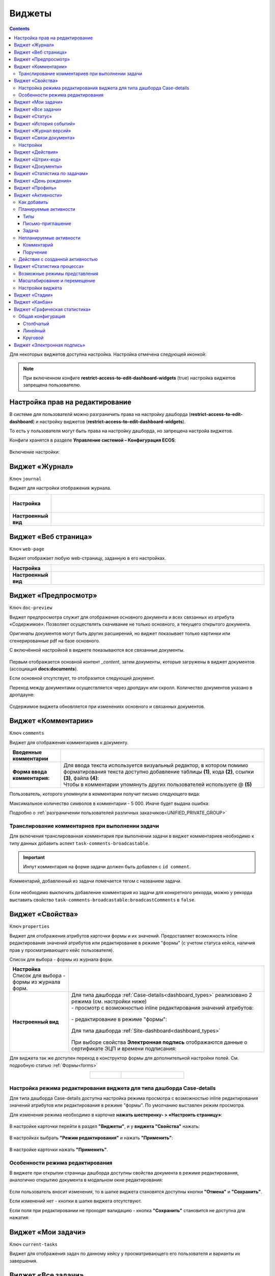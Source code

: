 .. _widgets:

Виджеты
========

.. contents::
	:depth: 3


Для некоторых виджетов доступна настройка. Настройка отмечена следующей иконкой:

 .. image:: _static/widgets/widget_1.png
       :width: 600
       :align: center

.. note::

  При включенном конфиге **restrict-access-to-edit-dashboard-widgets** (true) настройка виджетов запрещена пользователю.

Настройка прав на редактирование
--------------------------------

В системе для пользователй можно разграничить права на настройку дашборда (**restrict-access-to-edit-dashboard**) и настройку виджетов (**restrict-access-to-edit-dashboard-widgets**). 

То есть у пользователя могут быть права на настройку дашборда, но запрещена настройа виджетов. 

Конфиги хранятся в разделе **Управление системой – Конфигурация ECOS**:

 .. image:: _static/widgets/dashboards_widgets_settings.png
       :width: 700
       :align: center

Включение настройки:

 .. image:: _static/widgets/dashboards_widgets_settings_1.png
       :width: 400
       :align: center


.. _widget_journal:

Виджет «Журнал»
----------------

Ключ ``journal``

Виджет для настройки отображения журнала.


.. list-table:: 
      :widths: 5 40
      :class: tight-table

      * - | **Настройка**
       

        - |  

            .. image:: _static/widgets/journal_1.png
                 :width: 500   
                 :align: center

          | 

             .. image:: _static/widgets/journal_2.png
                  :width: 500  
                  :align: center 

      * - | **Настроенный вид**
       

        - |  

            .. image:: _static/widgets/journal_3.png
                 :width: 500
                 :align: center   

.. _widget_web_page:

Виджет «Веб страница»
----------------------

Ключ ``web-page``

Виджет отображает любую web-страницу, заданную в его настройках.

.. list-table:: 
      :widths: 5 40
      :class: tight-table

      * - | **Настройка**
       

        - |  

            .. image:: _static/widgets/web_1.png
                 :width: 500
                 :align: center   


      * - | **Настроенный вид**
       

        - |  

            .. image:: _static/widgets/web_2.png
                 :width: 500 
                 :align: center   

.. _widget_doc_preview:

Виджет «Предпросмотр»
-----------------------

Ключ ``doc-preview``

Виджет предпросмотра служит для отображения основного документа и всех связанных из атрибута «Содержимое». Позволяет осуществлять скачивание не только основного, а текущего открытого документа.

Оригиналы документов могут быть других расширений, но виджет показывает только картинки или сгенерированные pdf на базе основного.

С включённой настройкой в виджете показываются все связанные документы.
 
 .. image:: _static/widgets/Preview_2.png
       :width: 400
       :align: center 

Первым отображается основной контент *_content*, затем документы, которые загружены в виджет документов (ассоциация **docs:documents**).

Если основной отсутствует, то отобразится следующий документ.

Переход между документами осуществляется через дропдаун или скролл. Количество документов указано в дропдауне:

 .. image:: _static/widgets/Preview_1.png
       :width: 800
       :align: center 

Содержимое виджета обновляется при изменениях основного и связанных документов.

.. _widget_comments:

Виджет «Комментарии»
----------------------

Ключ ``comments``

Виджет для отображения комментариев к документу.

.. list-table:: 
      :widths: 10 40
      :class: tight-table  

      * - **Введенные комментарии**      
        - |  
            
            .. image:: _static/widgets/comment_1.png
                  :width: 600   
                  :align: center

      * - **Форма ввода комментария:**    
        - | Для ввода текста используется визуальный редактор, в котором помимо форматирования текста доступно добавление таблицы **(1)**, кода **(2)**, ссылки **(3)**, файла **(4)**:
          | Чтобы в комментарии упомянуть других пользователей используете @ **(5)**

            .. image:: _static/widgets/comment_2.png
                  :width: 600   
                  :align: center  

Пользователь, которого упомянули в комментарии получит письмо следующего вида:

.. image:: _static/widgets/comment_5.png
       :width: 500
       :align: center 

Максимальное количество символов в комментарии - 5 000. Иначе будет выдана ошибка:

.. image:: _static/widgets/comment_4.png
       :width: 600
       :align: center 

Подробно о  :ref:`разграничении пользователей различных заказчиков<UNIFIED_PRIVATE_GROUP>`

Транcлирование комментариев при выполнении задачи
~~~~~~~~~~~~~~~~~~~~~~~~~~~~~~~~~~~~~~~~~~~~~~~~~~~~~

Для включения транслированная комментария при выполнении задачи в виджет комментариев необходимо к типу данных добавить аспект ``task-comments-broadcastable``. 

.. important::

       Инпут комментария на форме задачи должен быть добавлен с ``id comment``.

Комментарий, добавленный из задачи помечается тегом с названием задачи.

 .. image:: _static/widgets/comment_3.png
       :width: 600
       :align: center 

Если необходимо выключить добавление комментария из задачи для конкретного рекорда, можно у рекорда выставить свойство ``task-comments-broadcastable:broadcastComments`` в ``false``.

.. _widget_properties:

Виджет «Свойства»
-------------------

Ключ ``properties``

Виджет для отображения атрибутов карточки формы и их значений. Предоставляет возможность inline редактирования значений атрибутов или редактирование в режиме "формы" (с учетом статуса кейса, наличия прав у просматривающего кейс пользователя). 

Список для выбора - формы из журнала форм.

.. list-table:: 
      :widths: 15 50
      :class: tight-table

      * - | **Настройка**
          | Список для выбора - формы из журнала форм.

        - |  

            .. image:: _static/widgets/Properties_1.png
                 :width: 400
                 :align: center    

          | 

             .. image:: _static/widgets/Properties_2.png
                  :width: 400
                  :align: center    

      * - | **Настроенный вид**    

        - |  Для типа дашборда :ref:`Case-details<dashboard_types>` реализовано 2 режима (см. настройки ниже)
          
          | - просмотр с возможностью inline редактирования значений атрибутов:       

            .. image:: _static/widgets/Properties_3.png
                 :width: 500 
                 :align: center   

          | - редактирование в режиме "формы":

             .. image:: _static/widgets/Properties_4.png
                 :width: 500 
                 :align: center             

          |  Для типа дашборда :ref:`Site-dashboard<dashboard_types>`

            .. image:: _static/widgets/Properties_5.png
                 :width: 500   
                 :align: center 


          | При выборе свойства **Электронная подпись** отображаются данные о сертификате ЭЦП и времени подписания:

            .. image:: _static/widgets/Properties_6.png
                 :width: 300   
                 :align: center 


Для виджета так же доступен переход в конструктор формы для дополнительной настройки полей. См. подробную статью :ref:`Формы<forms>`

.. list-table:: 
      :widths: 5 10
      :align: center 
      :class: tight-table

      *  - |  

            .. image:: _static/widgets/form_builder_icon.png
                 :width: 200  
                 :align: center  

         - | 

             .. image:: _static/widgets/form_builder_form.png
                  :width: 500   
                  :align: center 

Настройка режима редактирования виджета для типа дашборда Case-details
~~~~~~~~~~~~~~~~~~~~~~~~~~~~~~~~~~~~~~~~~~~~~~~~~~~~~~~~~~~~~~~~~~~~~~~~

Для типа дашборда Case-details доступна настройка режима просмотра с возможностью inline редактирования значений атрибутов или редактирования в режиме "формы". 
По умолчанию выставлен режим просмотра.

Для изменения режима необходимо в карточке **нажать шестеренку- > «Настроить страницу»**:

 .. image:: _static/widgets/case_edit_1.png
       :width: 300
       :align: center 

В настройке карточки перейти в раздел **"Виджеты"**, и у **виджета "Свойства"** нажать:

 .. image:: _static/widgets/case_edit_2.png
       :width: 600
       :align: center 

В настройках выбрать **"Режим редактирования"** и нажать **"Применить"**:

 .. image:: _static/widgets/case_edit_3.png
       :width: 400
       :align: center 

В настройке карточки нажать **"Применить"**.

Особенности режима редактирования
~~~~~~~~~~~~~~~~~~~~~~~~~~~~~~~~~~~~~~

В виджете при открытии страницы дашборда доступны свойства документа в режиме редактирования, аналогично открытию документа в модальном окне редактирования:

 .. image:: _static/widgets/case_edit_4.png
       :width: 600
       :align: center 

Если пользователь вносит изменения, то в шапке виджета становятся доступны кнопки **"Отмена"** и **"Сохранить"**. 

Если изменений нет - кнопки в шапке виджета отсутствуют.

Если поля при редактировании не проходят валидацию -  кнопка **"Сохранить"** становится не доступна для нажатия:

 .. image:: _static/widgets/case_edit_5.png
       :width: 600
       :align: center 

.. _widget_current_tasks:

Виджет «Мои задачи»
--------------------

Ключ ``current-tasks``

Виджет для отображения задач по данному кейсу у просматривающего его пользователя и варианты их завершения.

 .. image:: _static/widgets/task.png
       :width: 600
       :align: center 

.. _widget_tasks:

Виджет «Все задачи»
--------------------

Ключ ``tasks``

Виджет для отображения задач по данному кейсу и их исполнителей.

.. list-table:: 
      :widths: 5 40
      :class: tight-table

      * - | **Настройка**
       

        - |  

            .. image:: _static/widgets/all_tasks_1.png
                 :width: 300   
                 :align: center 


      * - | **Настроенный вид**
       

        - |  

            .. image:: _static/widgets/all_tasks_2.png
                 :width: 300 
                 :align: center   

При нажатии на:

 .. image:: _static/widgets/all_tasks_3.png
       :width: 300
       :align: center 

отображается схема выбранного бизнес-процесса с выделенной текущей задачей: 

 .. image:: _static/widgets/all_tasks_4.png
       :width: 600
       :align: center 

.. note:: 

       Действие доступно только администратору.       

.. _widget_doc-status:

Виджет «Статус»
----------------
Ключ ``doc-status``

Виджет отображает текущий статус кейса (определяется системой автоматически, не доступен для редактирования пользователем).

 .. image:: _static/widgets/status.png
       :width: 400
       :align: center 

.. _widget_events-history:

Виджет «История событий»
-------------------------

Ключ ``events-history``

Виджет служит для отображения событий таких, как создание, обновление, смена статуса кейса с фиксацией даты и времени их происшествия, участников и комментариев.

Виджет представлен в виде таблицы.

 .. image:: _static/widgets/History_1.png
       :width: 600
       :align: center 

Для каждого столбца можно настроить фильтрацию и поиск событий:

 .. image:: _static/widgets/History_2.png
       :width: 300
       :align: center 

Если в типе данных поля заданы как мультиязычные, то показываются мультиязычные значения:

 .. image:: _static/widgets/History_4.png
       :width: 600
       :align: center 

Для **bpmn-процесса**:

 .. image:: _static/widgets/History_3.png
       :width: 600
       :align: center 

В виджет добавлены события по сущности процесса:

       - Создание процесса;
       - Обновление версии процесса. Так же с указанием исходной версии;
       - Публикация версии процесса в движок.

Используя аспект :ref:`Конфигурация истории<history-config_aspect>` можно настроить атрибуты типа данных, информация об изменении которых не будет записываться в историю и отображаться в виджете, соответственно.

.. _widget_versions_journal:

Виджет «Журнал версий»
-----------------------

Ключ ``versions-journal``

Виджет содержит актуальную и предшествующие версии документа. 

Служит для **загрузки** новой версии документа **(1)**, а также для сравнения файлов.

 .. image:: _static/widgets/version_1.png
       :width: 300
       :align: center 

Версии документов можно сравнить - выбрать версии и нажать **Сравнить** **(2)**. Различия будут подсвечены:

.. image:: _static/widgets/version_2.png
       :width: 900
       :align: center

.. _widget_versions_journal_bpmn:

Для **bpmn-процесса**:

 .. image:: _static/widgets/version_3.png
       :width: 300
       :align: center 

В виджете реализован функционал "тегов". Для версии процесса, которая была опубликована, будет показываться тег **"Опубликовано"**, для процесса, сохраненного как черновик - **"Черновик"** **(1)**.

Добавлена кнопка редактирования **(2)**, при нажатии на которую, открывается bpmn-редактор процесса конкретной версии.

При нажатии на кнопку скачать **(3)** происходит скачивание конкретной версии процесса.

При сохранении процесса в редакторе, если есть различия, происходит сохранение инкремента версии.

Cравнение версий процесса - выберите версии и нажмите **"Сравнить"** **(4)**:

 .. image:: _static/widgets/version_4.png
       :width: 800
       :align: center 

Для загрузки новой версии нажмите **(5)**:

 .. image:: _static/widgets/version_5.png
       :width: 300
       :align: center 

Выберите файл, укажите вид изменений и комментарий при необходимости, нажмите **"Добавить"**. Добавленная версия станет актуальной.

.. _widget_doc_associations:

Виджет «Связи документа»
--------------------------

Ключ ``doc-associations``

Виджет используется для установки связей данного кейса с другими

.. image:: _static/widgets/doc-associations.png
       :width: 300
       :align: center 

и отображения установленных связей.

 .. image:: _static/widgets/doc-associations_1.png
       :width: 600
       :align: center 

Настройки
~~~~~~~~~~

Настройки производятся на вкладке :ref:`Связи<datatypes_associations>` типа данных. Связь может быть настроена с любой ассоциацией.

.. _widget_record_actions:

Виджет «Действия»
------------------

Ключ ``record-actions``

Виджет содержит перечень доступных действий с кейсом на данном статусе.

Настройки подтягиваются из :ref:`типа данных<data_types_main>`. См. подробную статью :ref:`Действия<ui_actions>`

 .. image:: _static/widgets/actions.png
       :width: 200
       :align: center 

.. _widget_barcode:

Виджет «Штрих-код»
-------------------

Ключ ``barcode``

Виджет отображает сгенерированный штрих-код документа, основанный на числовом поле документа. 

По умолчанию используется поле ``barcode``.

Если нужно другое поле, то следует зарегистрировать это поле по типу ECOS в бине ``core.barcode-attribute.type-to-property.mappingRegistry``
Пример:

.. code-block::

    <bean id="records.contracts.barcode-attribute.type-to-property.mapping"
        class="ru.citeck.ecos.spring.registry.MappingRegistrar">
        <constructor-arg ref="core.barcode-attribute.type-to-property.mappingRegistry"/>
        <property name="mapping">
            <map>
                <entry key="contracts-cat-doctype-contract" value="contracts:barcode"/>
            </map>
        </property>
    </bean>

.. list-table:: 
      :widths: 5 40
      :class: tight-table

      * - | **Настройка**
       

        - |  

            .. image:: _static/widgets/barcode_1.png
                 :width: 200  
                 :align: center  

          | Условие отображения кнопки:
          | Если отсутствует условие, то кнопка отображается. Иначе для отображения, API по заданному условию должно возвращать **true**.
          | В текущей версии сохраняется как json строка.
          | Написание условия в соответствии статье :ref:`Язык предикатов <ecos-predicate_main>`

      * - | **Настроенный вид**
       

        - |  Для типа дашборда Case-details 

            .. image:: _static/widgets/barcode_2.png
                 :width: 200   
                 :align: center 

.. _widget_documents:

Виджет «Документы»
-------------------

Ключ ``documents``

Виджет служит для загрузки сопутствующих документов/ синхронизации пользователей и групп.

.. list-table:: 
      :widths: 5 40
      :class: tight-table

      * - | **Настройка**

        - |  Если корневой уровень (на скриншоте Базовый тип) один, то он раскрывается по умолчанию:
           
           |  **Документы**

              .. image:: _static/widgets/documents_01.png
                  :width: 600  
                  :align: center  

           | **Синхронизация пользователей**

              .. image:: _static/widgets/documents_02.png
                    :width: 600  
                    :align: center  

          | Доступно отображение только выбранных типов по соответстующему чекбоксу:

             .. image:: _static/widgets/documents_03.png
                  :width: 600    
                  :align: center          
          
          | При выборе типа чекбоксом и наведении мышки на строку:

             .. image:: _static/widgets/documents_04.png
                  :width: 600  
                  :align: center  

          | становится доступна настройка выбранного типа документа:

             .. image:: _static/widgets/documents_05.png
                  :width: 400  
                  :align: center  
          
          | При поиске типа раскрываются все вложенности и подсвечиваются совпадения:
          
             .. image:: _static/widgets/documents_06.png
                  :width: 600 
                  :align: center   

      * - | **Настроенный вид**
       
        - |  **Документы:**

            .. image:: _static/widgets/documents_07.png
                 :width: 600 
                 :align: center   

          |  В списке типов документов может встречаться одинаковое название, поэтому при наведении на тултип дополнительно отображается порядок вложенности:

            .. image:: _static/widgets/documents_08.png
                 :width: 400
                 :align: center    

          |  По кнопке **Скачать все документы** скачивается zip-архив со всеми загруженными файлами.

          | Для всех типов доступен фильтр **Все статусы**, в котором представлены системные статусы для документа: 

            .. image:: _static/widgets/documents_10.png
                 :width: 600   
                 :align: center 

          | 
          |  **Синхронизация пользователей:**

            .. image:: _static/widgets/documents_09.png
                 :width: 600   
                 :align: center 

.. _widget_report:

Виджет «Статистика по задачам»
------------------------------

Ключ ``report``

Виджет отображает статистику по задачам.

 .. image:: _static/widgets/statistics.png
       :width: 500
       :align: center 

.. _widget_birthdays:

Виджет «День рождения»
-----------------------

Ключ ``birthdays``

Виджет отображает ближайшие дни рождения .

 .. image:: _static/widgets/bday.png
       :width: 500
       :align: center 

.. _widget_user_profile:

Виджет «Профиль»
----------------

Ключ ``user-profile``

Виджет профиля пользователя

 .. image:: _static/widgets/profile.png
       :width: 300
       :align: center 

.. _widget_activities:

Виджет «Активности»
-------------------------

.. note::

    Доступно только в enterprise версии.

**Виджет «Активности»** помогает планировать и организовывать работу по кейсу. Задачу: телефонный звонок, встречу, письмо, поручение можно запланировать из карточки кейса и просмотреть в календаре. |br|
Виджет универсальный, может быть добавлен на любой дашборд для любого кейса. |br|

В модуле CRM с помощью виджета можно отслеживать этапы работы со сделкой и просматривать все запланированные и завершённые задачи (активности). |br|
Запланированные активности используется для напоминания менеджеру о необходимости контакта. Завершённые активности, как важная часть истории сделки, могут использоваться для расчета KPI менеджера. |br|
Созданные активности отображаются в карточке сделке, по которой они назначены: |br|

 .. image:: _static/widgets/activity/activity_01.png
       :width: 700
       :align: center 

Кроме того, можно просматривать:

-	в календаре (только планируемые задачи): 

 .. image:: _static/widgets/activity/activity_02.png
       :width: 700
       :align: center 

См. подробно :ref:`Письмо-приглашение<activity_ics>` ниже

-	и в разделе Задачи -> Активные задачи:

 .. image:: _static/widgets/activity/activity_03.png
       :width: 700
       :align: center 

См. подробно :ref:`Задачи<activity_task>` ниже

Активности бывают: 

 - :ref:`Планируемые<planned_activity>` : звонок, встреча, письмо;
 - :ref:`Непланируемые<unplanned_activity>`: поручение, комментарий

Как добавить
~~~~~~~~~~~~~~~~~~

Нажмите **«Добавить активности»**, выберите вид активности из списка:

 .. image:: _static/widgets/activity/activity_04.png
       :width: 500
       :align: center 
 
Введите информацию об активности. В зависимости от типа список полей и возможные статусы различаются.

 .. image:: _static/widgets/activity/activity_05.png
       :width: 500
       :align: center 

.. note::

 Ввод комментария всегда обязателен для всех активностей.

Планируемые активности
~~~~~~~~~~~~~~~~~~~~~~~~~

.. _planned_activity:

 .. image:: _static/widgets/activity/activity_06.png
       :width: 500
       :align: center 

Планируемые активности:

       - Звонок;
       - Письмо;
       - Встреча.

Для планируемых активностей на электронный адрес, указанный в профиле ответственного и выбранных участников, отправляется письмо-приглашение, содержащее ics файл. См. :ref:`Письмо-приглашение<activity_ics>`

Так же по таким активностям назначается задача, в которой можно дату и время активности перенести, или отметить ее выполнение. См. :ref:`Задачи<activity_task>`

Статусная модель таких активностей следующая:

.. list-table:: 
      :widths: 3 5
      :class: tight-table
      :align: center 

      * - | 

              .. image:: _static/widgets/activity/status_01.png
                     :width: 80
                     :align: center 

        - |  Статус по умолчанию. 
          |  Планируемая активность создана, дата в будущем, задача еще не создана.
          |  В назначенной задаче ответственный выбрал вердикт **«Перенести активность»**.
          |  Активность в этом статусе можно редактировать и удалять. См. подробно про :ref:`действия<activity_actions>`

      * - | 

              .. image:: _static/widgets/activity/status_02.png
                     :width: 80
                     :align: center 

        - |  Наступила дата и время активности. 
          |  Назначается задача ответственному. В задаче доступны два действия: выполнить и перенести активность. См. подробно про :ref:`задачу<activity_task>`

      * - | 

              .. image:: _static/widgets/activity/status_03.png
                     :width: 80
                     :align: center 

        - |  В назначенной задаче ответственный выбрал вердикт **«Выполнено»**.

Типы
"""""

Звонок
*******

По умолчанию указана **продолжительность** и **ответственный**:

 .. image:: _static/widgets/activity/activity_07.png
       :width: 500
       :align: center 

Выберите **дату**, **время** из календаря, измените **продолжительность**, **ответственного**, добавьте **участников** при необходимости. Введите комментарий. Нажмите **«Создать»**.

 .. image:: _static/widgets/activity/activity_08.png
       :width: 500
       :align: center 

Созданная активность в карточке:

 .. image:: _static/widgets/activity/activity_09.png
       :width: 500
       :align: center 

Письмо
*******

По умолчанию указана **продолжительность** и **ответственный**:
 
 .. image:: _static/widgets/activity/activity_10.png
       :width: 500
       :align: center 

Выберите **дату**, **время** из календаря, измените **продолжительность**, **ответственного** при необходимости. Введите комментарий. Нажмите **«Создать»**.

 .. image:: _static/widgets/activity/activity_11.png
       :width: 500
       :align: center 
 
Созданная активность в карточке:
 
 .. image:: _static/widgets/activity/activity_12.png
       :width: 500
       :align: center 

Встреча
*******

По умолчанию указана **продолжительность** и **ответственный**:

 .. image:: _static/widgets/activity/activity_13.png
       :width: 500
       :align: center 
 
Выберите **дату**, **время** из календаря, измените **продолжительность**, **ответственного**, добавьте **участников** при необходимости. Введите комментарий. Нажмите **«Создать»**.

 .. image:: _static/widgets/activity/activity_14.png
       :width: 500
       :align: center 

Созданная активность в карточке:
 
 .. image:: _static/widgets/activity/activity_15.png
       :width: 500
       :align: center 

Письмо-приглашение
""""""""""""""""""""

.. _activity_ics:

Для типов **Звонок**, **Письмо**, **Встреча** на электронный адрес, указанный в профиле ответственного и выбранных участников, отправляется письмо-приглашение, содержащее **ICS файл**.

В файле ICS указан список запланированных событий и встреч в универсальном формате календаря, который можно использовать в различных программах-органайзерах онлайн и офлайн, например, Microsoft Outlook, Google Calendar и Apple iCal. У файла простой текстовый формат, включающий заголовок события, время его начала и окончания, краткое описание.

 .. image:: _static/widgets/activity/activity_16.png
       :width: 600
       :align: center  

 .. image:: _static/widgets/activity/activity_17.png
       :width: 700
       :align: center 

Задача
""""""""""

.. _activity_task:

При наступлении **даты** и **времени** активности система назначает задачу ответственному. Задача будет доступна:

       - в Журнале **«Активные задачи»**;

              .. image:: _static/widgets/activity/activity_18.png
                     :width: 700
                     :align: center 
              
              |

              .. image:: _static/widgets/activity/activity_19.png
                     :width: 600
                     :align: center 

       - в карточке сделки в виджете **«Мои задачи»**:

              .. image:: _static/widgets/activity/activity_20.png
                     :width: 600
                     :align: center 


Доступны следующие варианты завершения задачи:

       - **«Выполнено»**;
       - **«Перенести активность»**

Выполнение активности
**********************

Если работа по активности завершена, то заполните в задаче **результат** и нажмите **«Выполнено»**. Статус активности с **«Просрочена»** изменится на **«Выполнена»**.

Результат будет добавлен в соответствующую активность:

 .. image:: _static/widgets/activity/activity_20_1.png
       :width: 500
       :align: center 

Перенос активности
*******************

Если работа по активности не завершена, то выберите в календаре новую **дату** и **время** активности и нажмите **«Перенести активность»**. Статус активности с **«Просрочена»** изменится на **«Запланирована»**.

Непланируемые активности
~~~~~~~~~~~~~~~~~~~~~~~~~

.. _unplanned_activity:

Непланируемые активности:

       - Комментарий;
       - Поручение.

Статусная модель таких активностей следующая:

.. list-table:: 
      :widths: 3 5
      :class: tight-table
      :align: center 

      * - | 

              .. image:: _static/widgets/activity/status_04.png
                     :width: 80
                     :align: center 

        - |  Поручение, Комментарий созданы

Комментарий
""""""""""""

 .. image:: _static/widgets/activity/activity_21.png
       :width: 500
       :align: center 
 
Введите комментарий. Нажмите **«Создать»**.

 .. image:: _static/widgets/activity/activity_22.png
       :width: 500
       :align: center 
 
Созданная активность в карточке:

 .. image:: _static/widgets/activity/activity_23.png
       :width: 500
       :align: center 

Комментарии из виджета :ref:`«Комментарии»<widget_comments>` транслируются в активности: 

 - обычный комментарий;
 - если  настроена трансляция комментария из задачи в виджет комментариев, то он попадает в активности как комментарий;
 - в :ref:`CRM<ecos-crm>` комментарий по слиянию сделок попадает в активности.

Поручение
""""""""""

Активность запускает функционал :ref:`поручения<ecos-assignments>`. По умолчанию указан **приоритет - средний**:

 .. image:: _static/widgets/activity/activity_24.png
       :width: 500
       :align: center 

Укажите **название**, выберите **срок**, **исполнителя**, измените **приоритет** при необхоимости:

 .. image:: _static/widgets/activity/activity_25.png
       :width: 500
       :align: center 

Созданная активность в карточке:

 .. image:: _static/widgets/activity/activity_26.png
       :width: 500
       :align: center 

Приоритет отмечен разными цветами:

 - зеленый - низкий;
 - желтый - средний;
 - красный - высокий.

По нажатию на:

 .. image:: _static/widgets/activity/activity_27.png
       :width: 500
       :align: center 
 
можно перейти в карточку поручения для его редактирования:

 .. image:: _static/widgets/activity/activity_28.png
       :width: 600
       :align: center 

В виджете **«Связи»** и в карточке **поручения**, и в карточке **сделки** добавляются взаимные связи:

.. list-table:: 
      :widths: 3 5
      :class: tight-table
      :align: center 

      * - | В поручении:
        -

              .. image:: _static/widgets/activity/activity_29.png
                     :width: 200
                     :align: center 

      * - | В сделке:
        -

              .. image:: _static/widgets/activity/activity_30.png
                     :width: 200
                     :align: center 

Действия с созданной активностью
~~~~~~~~~~~~~~~~~~~~~~~~~~~~~~~~~~~~

.. _activity_actions:

Действия доступны для автора/инициатора и ответственного (если автор создал, но назначил ответственным не себя).

Редактировать и удалять можно активность в статусе **«Запланирована»**: 

 .. image:: _static/widgets/activity/activity_31.png
       :width: 500
       :align: center 

и тип **«Комментарий»**:

 .. image:: _static/widgets/activity/activity_32.png
       :width: 500
       :align: center 

Для типа **«Поручение»** доступен переход в карточку поручения:

 .. image:: _static/widgets/activity/activity_33.png
       :width: 500
       :align: center 


.. _widget_process_statistics:

Виджет «Статистика процесса»
-----------------------------

.. note::

    Доступно только в enterprise версии.

    Просмотр данных виджета доступен пользователям с правом **«Просмотр отчетности»**.

Ключ ``process-statistics``

Виджет визуализирует статистику по бизнес-процессу с отображением тепловой карты (heatmap). 

**Тепловая карта (heat map)** — инструмент, который визуализирует данные при помощи разных цветов. Данные отображаются в виде цветных пятен. 

Возможные режимы представления
~~~~~~~~~~~~~~~~~~~~~~~~~~~~~~~~~~~~

У виджета возможны 3 представления:

.. _widget_process_statistics_KPI:

- **Режим KPI:**

            .. image:: _static/widgets/Process_statistics_KPI.png
                 :width: 600  
                 :align: center 

 Отображается бизнес-процесс, целевые значения KPI **(1)**, отклонения значения KPI от целевого значения **(2)**:

См. :ref:`подробно о KPI<bpmn_kpi>`

.. _widget_process_statistics_simple:

- **Упрощенный режим:**

            .. image:: _static/widgets/Process_statistics_simple.png
                 :width: 600  
                 :align: center 

 Отображается только бизнес-процесс.

.. _widget_process_statistics_extended:

- **Расширенный режим:**

            .. image:: _static/widgets/Process_statistics_extended.png
                 :width: 600  
                 :align: center 

 При максимальных настройках по умолчанию в расширенном режиме доступны:

    * **Бизнес-процесс (1)**
    * **Тепловая карта (2)**  - Более активным элементам соответствуют тёплые тона, чем меньше показатели — тем холоднее цвет.
    * **Счетчики (3)** - Для каждого шага процесса отображает количество инстансов процесса, находящихся на данном шаге. Отображение счетчиков можно включить/выключить, отображение самого бизнес-процесса останется.
    
      - **А** – активные инстансы.
      - **В** – завершенные инстансы.

    * **Целевое значение KPI**, **отклонение значения KPI** от целевого в % **(4)**.
    * **% экземпляров**, ушедших по каждой ветке после шлюза **(5)**. Расчет % ведется от общего числа экземпляров, прошедших шлюз.
    * **Панель тепловой карты (6)** – настройка прозрачности, отображение минимального и максимального значений активных и завершенных инстансов.
    * **Журнал (7)** -  В журнале для каждого столбца можно настроить фильтрацию и поиск событий. Визуализация будет перерисована в соответствии с выбранными фильтрами.

            .. image:: _static/widgets/Process_statistics_03.png
                 :width: 600  
                 :align: center 

Масштабирование и перемещение
~~~~~~~~~~~~~~~~~~~~~~~~~~~~~

Для **масштабирования** используйте сочетание **ctrl и скролл мыши**. 

Для **перемещения** по heatmap влево- вправо - сочетание **shift и скролл мыши**.

Настройки виджета
~~~~~~~~~~~~~~~~~~

Настройка виджета доступна только пользователям из группы **Администраторы ECOS**.

Для режимов **KPI** и **Упрощенный** дополнительных настроек нет:

            .. image:: _static/widgets/Process_statistics_04.png
                 :width: 600  
                 :align: center 

|

            .. image:: _static/widgets/Process_statistics_05.png
                 :width: 600  
                 :align: center 

Для **Расширенного** режима выбираются отображаемые по умолчанию элементы виджета:

            .. image:: _static/widgets/Process_statistics_06.png
                 :width: 600  
                 :align: center 


.. _widget_stages:

Виджет «Стадии»
----------------

Ключ ``stages``

Виджет визуализирует прохождение :ref:`ECOS стадий<stages>` документа:

 .. image:: _static/widgets/stages_1.png
       :width: 500
       :align: center 

.. list-table:: 
      :widths: 5 40
      :class: tight-table

      * - | **Настройка**
       

        - |  

            .. image:: _static/widgets/stages_2.png
                 :width: 300  
                 :align: center  

          | Если снять чекбокс, то будет показана только текущая стадия:


      * - | **Настроенный вид**
       

        - |  

            .. image:: _static/widgets/stages_3.png
                 :width: 500  
                 :align: center  


.. _widget_kanban:

Виджет «Канбан»
----------------

Ключ ``kanban-board``

Виджет добавляет в карточку :ref:`канбан доску<kanban_board>` с настраиваемым журналом, связанным атрибутам и шаблонами для удобства пользователя и быстрым взаимодействием со статусами через карточку.

Виджет доступен только для следующего :ref:`представления дашборда<dashboard_view>`:

 .. image:: _static/widgets/kanban_1.png
       :width: 600
       :align: center 


.. list-table:: 
      :widths: 5 40
      :class: tight-table

      * - | **Настройка**    
        - |  

            .. image:: _static/widgets/kanban_2.png
                 :width: 500  
                 :align: center 

          | **Заголовок** виджета.
          | Выбор **журнала** по типу.
          | По чекбоксу **"Отображать только связанные записи"** можно выбрать связанные атрибуты, которые будут использоваться для фильтрации записей на канбан доске. Виджет будет отображать только те записи, которые имеют выбранные связанные атрибуты или на них есть ссылки.
          
            .. image:: _static/widgets/kanban_4.png
                 :width: 300  
                 :align: center           
          
          | Выбор сохраненных **шаблонов журнала** и созданных **канбан досок**.

            .. image:: _static/widgets/kanban_5.png
                 :width: 500  
                 :align: center  

      * - | **Настроенный вид**     
        - |  Виджет используется в модуле **"Офферы"**. В карточке заявки, по которой уже идет подбор кандидата, доступна вкладка **Канбан-доска**, на которой отображены кандидаты по данной заявке в различных статусах:

            .. image:: _static/widgets/kanban_3.png
                 :width: 600  
                 :align: center 

.. _widget_graphic_statistics:

Виджет «Графическая статистика»
---------------------------------

.. note::

    Доступно только в enterprise версии.

Ключ ``charts``

Виджет позволяет пользователям наглядно представлять и анализировать данные, повышая эффективность принятия решений и улучшая понимание текущего состояния бизнес-процессов.

 .. image:: _static/widgets/chart_1.png
       :width: 600
       :align: center 

При разработке использована библиотека `Chart.js <https://www.chartjs.org/docs/latest/>`_ 

Виджет поддерживает различные типы графиков: линейные, столбчатые, круговые.

Пользователи могут выбирать источник данных для графика, включая определенные атрибуты, колонки, связанные с кейсами и справочниками платформы ECOS.

Графики конфигурируемые - пользователи могут настраивать оси, масштабирование и т.д. 

 .. image:: _static/widgets/chart_2.png
       :width: 500
       :align: center 

По нажатию на пункт легенды данные пункта легенды убираются из представления графика:

 .. image:: _static/widgets/chart_3.png
       :width: 500
       :align: center 

Общая конфигурация
~~~~~~~~~~~~~~~~~~~~~~

Для всех типов графиков:

 .. image:: _static/widgets/chart_4.png
       :width: 500
       :align: center 

.. list-table:: 
      :widths: 10 40
      :class: tight-table

      * - **Название виджета**
        - Укажите наименование представления.
      * - **Тип графика**
        - |  Выберите тип из списка:
          |  - Столбчатый 
          |  - Круговой
          |  - Линейный
      * - **Настройки журнала**
        - 
      * - **Журнал**
        - |  Выберите журнал, по данным которого необходимо построить график. 
          |  В выбранном журнале должны быть заранее настроены колонки для группировки. Действие доступно для администратора.

          | Для разрешения группировки перейдите в журнале к необходимому столбцу, нажмите **Дополнительно**:

              .. image:: _static/widgets/chart_sett_01.png
                     :width: 500
                     :align: center 

          | Выставите чекбокс **Можно ли группировать**:

              .. image:: _static/widgets/chart_sett_02.png
                     :width: 500
                     :align: center 

      * - **Шаблон журнала**
        - Выберите шаблон журнала.
      * - **Атрибуты группировки**
        - | Группировка -  операция объединения данных в группы таким образом, чтобы у элементов в каждой группе был общий атрибут.
          | Нажмите "Добавить" и выберите из списка атрибуты, по которым производить группировку данных.
          | В списке представлены атрибуты, у которых в настройках разрешена группировка.
      * - **Атрибут агрегации**
        - Выберите атрибут из представленых в списке, по которому возвращать сводные данные. 

Столбчатый 
"""""""""""
 .. image:: _static/widgets/chart_8.png
       :width: 500
       :align: center 

**Столбчатый график** — диаграмма, представленная прямоугольными зонами (столбцами), высоты или длины которых пропорциональны величинам, которые они отображают. 

 .. image:: _static/widgets/chart_5.png
       :width: 500
       :align: center 

.. list-table:: 
      :widths: 10 40
      :name: Настройки столбчатого графика
      :class: tight-table

      * - **Минимальное вертикальное значение**
        - Минимальное значение, отображаемое на вертикальной шкале
      * - **Максимальное вертикальное значение**
        - Максимальное значение, отображаемое на вертикальной шкале
      * - **Соотношение сторон x/y**
        - Дробное. Масштабирования оси - отношение единицы X к единице Y. По умолчанию 2. 

С помощью параметра **Соотношение сторон x/y** и подбора пропорций график можно выровнять по высоте. Примеры различных величин соотношений сторон:

.. list-table::
      :widths: 5 30
      :align: center

      * - **2:**
        - |

            .. image:: _static/widgets/chart_6.png
                  :width: 500
                  :align: center

      * - **4:**
        - |

            .. image:: _static/widgets/chart_7.png
                  :width: 500
                  :align: center

Линейный
"""""""""""

 .. image:: _static/widgets/chart_10.png
       :width: 500
       :align: center 

**Линейный график** позволяет размещать данные в виде точек на линии. Используется для того, чтобы отразить изменение показателей с течением времени, или же для сравнения двух наборов данных. 

 .. image:: _static/widgets/chart_9.png
       :width: 500
       :align: center 

.. list-table:: 
      :widths: 10 40
      :name: Настройки линейного графика
      :class: tight-table

      * - **Минимальное вертикальное значение**
        - Минимальное значение, отображаемое на вертикальной шкале
      * - **Максимальное вертикальное значение**
        - Максимальное значение, отображаемое на вертикальной шкале
      * - **Соотношение сторон x/y**
        - Дробное. Масштабирования оси - отношение единицы X к единице Y. По умолчанию 2.
      * - **Растяжение**
        - Уровень плавности линии графика. По умолчанию 0.

Круговой
"""""""""""

 .. image:: _static/widgets/chart_12.png
       :width: 300
       :align: center 

**Круговой график** представляет данные в виде круга, разделенного на сектора. Каждый сектор — категория данных, которая составляет долю от общей суммы.

 .. image:: _static/widgets/chart_11.png
       :width: 600
       :align: center 

.. list-table:: 
      :widths: 10 40
      :name: Настройки кругового графика
      :class: tight-table

      * - **Радиус середины**
        - Радиус центрального круга, в процентах от радиуса основного. По умолчанию 50 %.

.. |br| raw:: html

     <br>

.. _widget_esign:

Виджет «Электронная подпись»
------------------------------

Виджет служит для отображения информации о сертификате, времени подписания, файле подписи:

.. list-table::
      :widths: 20 20
      :align: center

      * - **При подписании ЭЦП**
        - **При бумажном документообороте**

      * - |

            .. image:: _static/widgets/esign_1.png
                  :width: 250
                  :align: center

        - |

            .. image:: _static/widgets/esign_2.png
                  :width: 250
                  :align: center